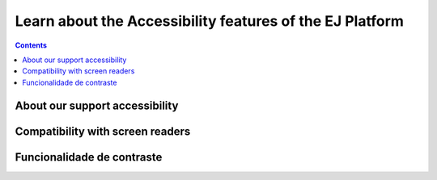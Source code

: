 Learn about the Accessibility features of the EJ Platform
=========================================================

.. contents::
   :depth: 2


About our support accessibility
-------------------------------


Compatibility with screen readers
---------------------------------



Funcionalidade de contraste
---------------------------


